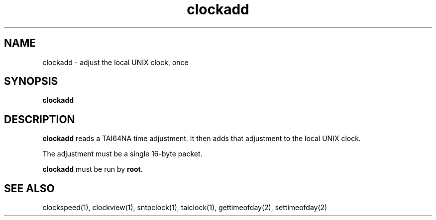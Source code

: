 .TH clockadd 1
.SH NAME
clockadd \- adjust the local UNIX clock, once
.SH SYNOPSIS
.B clockadd
.SH DESCRIPTION
.B clockadd
reads a TAI64NA time adjustment.
It then adds that adjustment to the local UNIX clock.

The adjustment must be a single 16-byte packet.

.B clockadd
must be run by
.BR root .
.SH "SEE ALSO"
clockspeed(1),
clockview(1),
sntpclock(1),
taiclock(1),
gettimeofday(2),
settimeofday(2)
